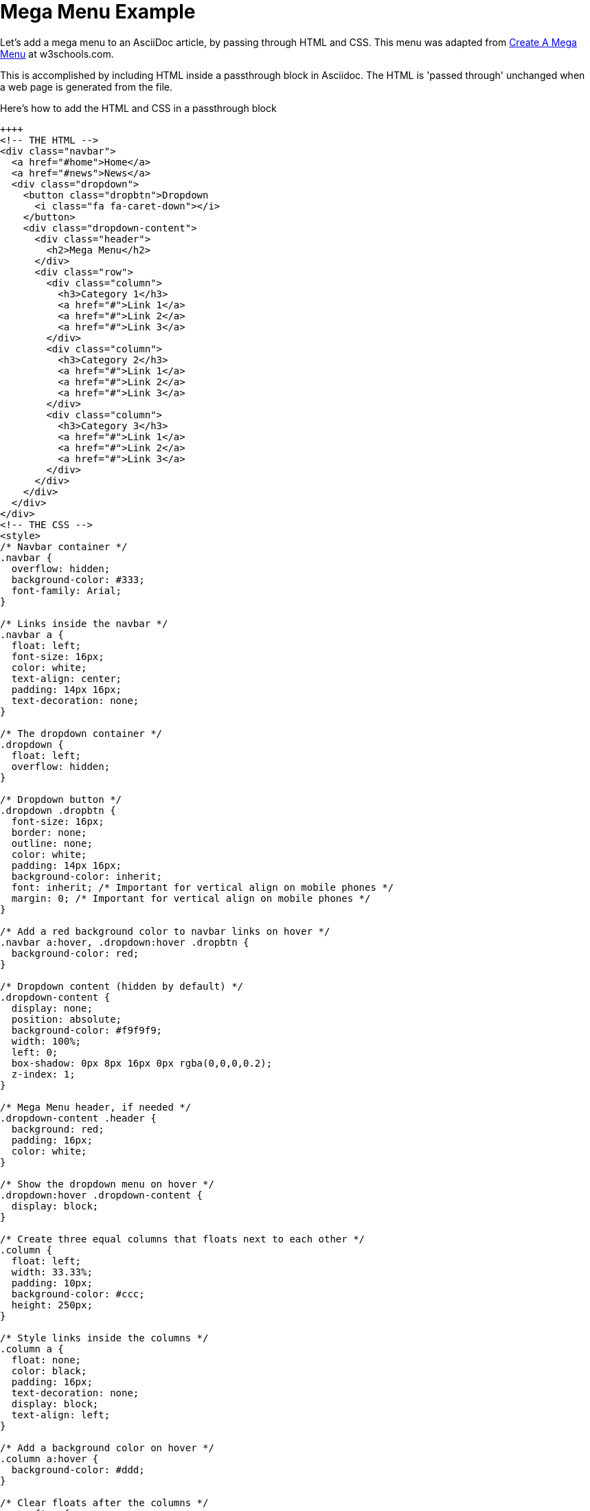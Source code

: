 = Mega Menu Example

Let's add a mega menu to an AsciiDoc article, by passing through HTML and CSS. This menu was adapted from https://www.w3schools.com/howto/howto_css_mega_menu.asp[Create A Mega Menu] at w3schools.com.

This is accomplished by including HTML inside a passthrough block in Asciidoc. The HTML is 'passed through' unchanged when a web page is generated from the file.

.Here's how to add the HTML and CSS in a passthrough block
----
++++
<!-- THE HTML -->
<div class="navbar">
  <a href="#home">Home</a>
  <a href="#news">News</a>
  <div class="dropdown">
    <button class="dropbtn">Dropdown
      <i class="fa fa-caret-down"></i>
    </button>
    <div class="dropdown-content">
      <div class="header">
        <h2>Mega Menu</h2>
      </div>
      <div class="row">
        <div class="column">
          <h3>Category 1</h3>
          <a href="#">Link 1</a>
          <a href="#">Link 2</a>
          <a href="#">Link 3</a>
        </div>
        <div class="column">
          <h3>Category 2</h3>
          <a href="#">Link 1</a>
          <a href="#">Link 2</a>
          <a href="#">Link 3</a>
        </div>
        <div class="column">
          <h3>Category 3</h3>
          <a href="#">Link 1</a>
          <a href="#">Link 2</a>
          <a href="#">Link 3</a>
        </div>
      </div>
    </div>
  </div>
</div>
<!-- THE CSS -->
<style>
/* Navbar container */
.navbar {
  overflow: hidden;
  background-color: #333;
  font-family: Arial;
}

/* Links inside the navbar */
.navbar a {
  float: left;
  font-size: 16px;
  color: white;
  text-align: center;
  padding: 14px 16px;
  text-decoration: none;
}

/* The dropdown container */
.dropdown {
  float: left;
  overflow: hidden;
}

/* Dropdown button */
.dropdown .dropbtn {
  font-size: 16px;
  border: none;
  outline: none;
  color: white;
  padding: 14px 16px;
  background-color: inherit;
  font: inherit; /* Important for vertical align on mobile phones */
  margin: 0; /* Important for vertical align on mobile phones */
}

/* Add a red background color to navbar links on hover */
.navbar a:hover, .dropdown:hover .dropbtn {
  background-color: red;
}

/* Dropdown content (hidden by default) */
.dropdown-content {
  display: none;
  position: absolute;
  background-color: #f9f9f9;
  width: 100%;
  left: 0;
  box-shadow: 0px 8px 16px 0px rgba(0,0,0,0.2);
  z-index: 1;
}

/* Mega Menu header, if needed */
.dropdown-content .header {
  background: red;
  padding: 16px;
  color: white;
}

/* Show the dropdown menu on hover */
.dropdown:hover .dropdown-content {
  display: block;
}

/* Create three equal columns that floats next to each other */
.column {
  float: left;
  width: 33.33%;
  padding: 10px;
  background-color: #ccc;
  height: 250px;
}

/* Style links inside the columns */
.column a {
  float: none;
  color: black;
  padding: 16px;
  text-decoration: none;
  display: block;
  text-align: left;
}

/* Add a background color on hover */
.column a:hover {
  background-color: #ddd;
}

/* Clear floats after the columns */
.row:after {
  content: "";
  display: table;
  clear: both;
}
</style>
++++
----

When Antora (or another toolchain) converts your file to HTML, you'll see: +
 +

++++
<link rel="stylesheet" href="https://cdnjs.cloudflare.com/ajax/libs/font-awesome/4.7.0/css/font-awesome.min.css">
<style>
* {
  box-sizing: border-box;
}

body {
  margin: 0;
}

.navbar {
  overflow: hidden;
  background-color: #333;
  font-family: Arial, Helvetica, sans-serif;
}

.navbar a {
  float: left;
  font-size: 16px;
  color: white;
  text-align: center;
  padding: 14px 16px;
  text-decoration: none;
}

.dropdown {
  float: left;
  overflow: hidden;
}

.dropdown .dropbtn {
  font-size: 16px;
  border: none;
  outline: none;
  color: white;
  padding: 14px 16px;
  background-color: inherit;
  font: inherit;
  margin: 0;
}

.navbar a:hover, .dropdown:hover .dropbtn {
  background-color: red;
}

.dropdown-content {
  display: none;
  position: absolute;
  background-color: #f9f9f9;
  width: 100%;
  left: 0;
  box-shadow: 0px 8px 16px 0px rgba(0,0,0,0.2);
  z-index: 1;
}

.dropdown-content .header {
  background: red;
  padding: 16px;
  color: white;
}

.dropdown:hover .dropdown-content {
  display: block;
}

/* Create three equal columns that floats next to each other */
.column {
  float: left;
  width: 33.33%;
  padding: 10px;
  background-color: #ccc;
  height: 250px;
}

.column a {
  float: none;
  color: black;
  padding: 16px;
  text-decoration: none;
  display: block;
  text-align: left;
}

.column a:hover {
  background-color: #ddd;
}

/* Clear floats after the columns */
.row:after {
  content: "";
  display: table;
  clear: both;
}
</style>
</head>
<body>

<div class="navbar">
  <a href="#home">Home</a>
  <a href="#news">News</a>
  <div class="dropdown">
    <button class="dropbtn">Dropdown
      <i class="fa fa-caret-down"></i>
    </button>
    <div class="dropdown-content">
      <div class="header">
        <h2>Mega Menu</h2>
      </div>
      <div class="row">
        <div class="column">
          <h3>Category 1</h3>
          <a href="#">Link 1</a>
          <a href="#">Link 2</a>
          <a href="#">Link 3</a>
        </div>
        <div class="column">
          <h3>Category 2</h3>
          <a href="#">Link 1</a>
          <a href="#">Link 2</a>
          <a href="#">Link 3</a>
        </div>
        <div class="column">
          <h3>Category 3</h3>
          <a href="#">Link 1</a>
          <a href="#">Link 2</a>
          <a href="#">Link 3</a>
        </div>
      </div>
    </div>
  </div>
</div>

<div style="padding:16px">
  <h3>Mega Menu (Full-width dropdown in navbar)</h3>
  <p>Hover over the "Dropdown" link to see the mega menu.</p>
</div>
++++
